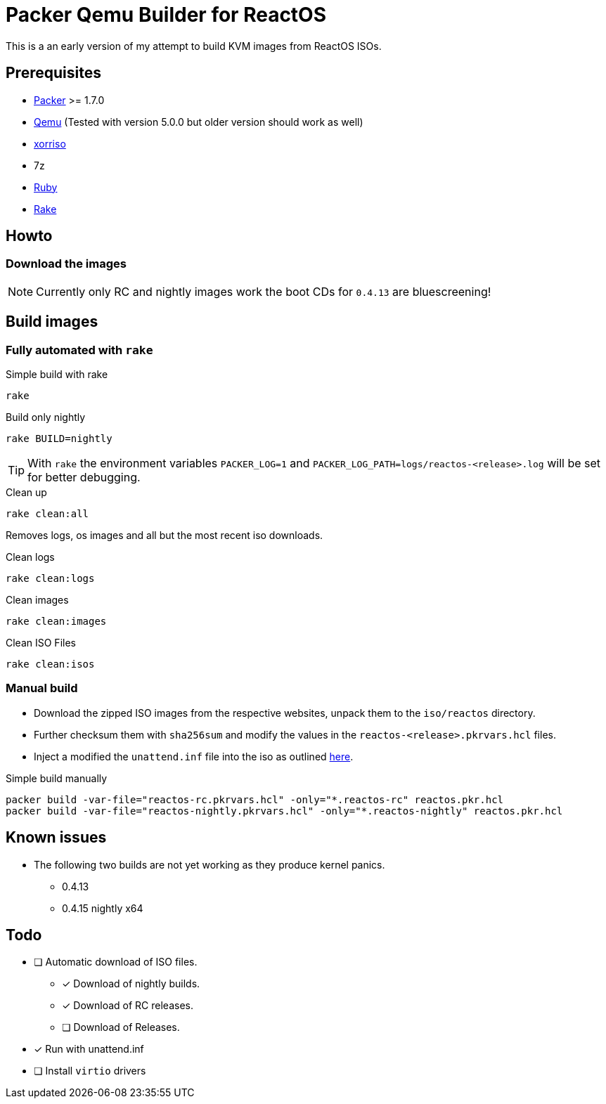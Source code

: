 = Packer Qemu Builder for ReactOS

This is a an early version of my attempt to build KVM images from ReactOS ISOs.

== Prerequisites
* https://www.packer.io/[Packer] >= 1.7.0
* https://www.qemu.org/[Qemu] (Tested with version 5.0.0 but older version should work as well)
* https://www.gnu.org/software/xorriso/[xorriso]
* 7z
* https://www.ruby-lang.org/[Ruby]
* https://github.com/ruby/rake[Rake]

== Howto

=== Download the images

NOTE: Currently only RC and nightly images work the boot CDs for `0.4.13`
      are bluescreening!

== Build images

=== Fully automated with `rake`

.Simple build with rake
[source,bash]
----
rake
----

.Build only nightly
[source,bash]
----
rake BUILD=nightly
----

TIP: With `rake` the environment variables `PACKER_LOG=1` and
     `PACKER_LOG_PATH=logs/reactos-<release>.log` will be set for better
     debugging.

.Clean up
[source,bash]
----
rake clean:all
----

Removes logs, os images and all but the most recent iso downloads.

.Clean logs
[source,bash]
----
rake clean:logs
----

.Clean images
[source,bash]
----
rake clean:images
----

.Clean ISO Files
[source,bash]
----
rake clean:isos
----

=== Manual build

* Download the zipped ISO images from the respective websites, unpack them to 
  the `iso/reactos` directory. 

* Further checksum them with `sha256sum` and modify the values in the 
  `reactos-<release>.pkrvars.hcl` files.

* Inject a modified the `unattend.inf` file into the iso as outlined 
  https://gist.github.com/uroesch/49d729fb5c86ed54974c0bca50873761[here]. 

.Simple build manually
[source,bash]
----
packer build -var-file="reactos-rc.pkrvars.hcl" -only="*.reactos-rc" reactos.pkr.hcl
packer build -var-file="reactos-nightly.pkrvars.hcl" -only="*.reactos-nightly" reactos.pkr.hcl
----

== Known issues

* The following two builds are not yet working as they produce kernel panics.
  ** 0.4.13
  ** 0.4.15 nightly x64

== Todo
* [ ] Automatic download of ISO files.
** [x] Download of nightly builds.
** [x] Download of RC releases.
** [ ] Download of Releases.
* [x] Run with unattend.inf
* [ ] Install `virtio` drivers
